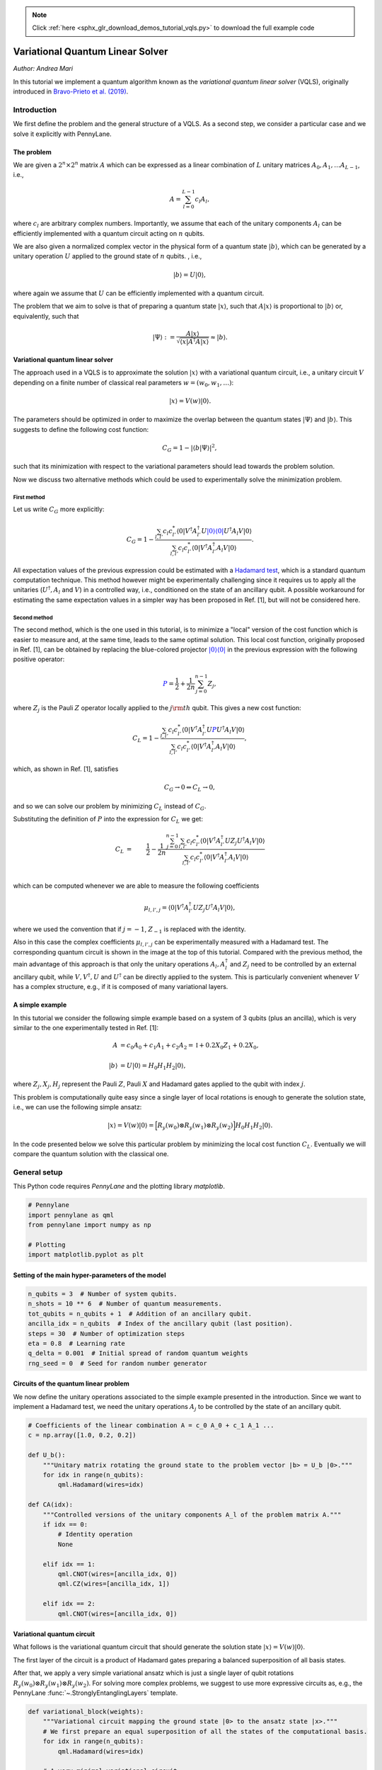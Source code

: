 .. note::
    :class: sphx-glr-download-link-note

    Click :ref:`here <sphx_glr_download_demos_tutorial_vqls.py>` to download the full example code
.. rst-class:: sphx-glr-example-title

.. _sphx_glr_demos_tutorial_vqls.py:


.. _vqls:

Variational Quantum Linear Solver
====================================
*Author: Andrea Mari*

In this tutorial we implement a quantum algorithm known as the *variational quantum linear
solver* (VQLS), originally introduced in
`Bravo-Prieto et al. (2019) <https://arxiv.org/abs/1909.05820>`_.

.. figure:: ../demonstrations/vqls/vqls_circuit.png
    :align: center
    :width: 100%
    :target: javascript:void(0)

Introduction
------------

We first define the problem and the general structure of a VQLS.
As a second step, we consider a particular case and we solve it explicitly with PennyLane.

The problem
^^^^^^^^^^^

We are given a :math:`2^n \times 2^n` matrix :math:`A` which can be expressed as a linear
combination of :math:`L` unitary matrices :math:`A_0, A_1, \dots A_{L-1}`, i.e.,

.. math::

    A = \sum_{l=0}^{L-1} c_l A_l,

where :math:`c_l` are arbitrary complex numbers. Importantly, we assume that each of the
unitary components :math:`A_l` can be efficiently implemented with a quantum circuit
acting on :math:`n` qubits.

We are also given a normalized complex vector in the physical form of a quantum
state :math:`|b\rangle`, which can be generated by a unitary operation :math:`U`
applied to the ground state of :math:`n` qubits. , i.e.,

.. math::

    |b\rangle = U |0\rangle,

where again we assume that :math:`U` can be efficiently implemented with a quantum circuit.

The problem that we aim to solve is that of preparing a quantum state :math:`|x\rangle`, such that
:math:`A |x\rangle` is proportional to :math:`|b\rangle` or, equivalently, such that

.. math::

    |\Psi\rangle :=  \frac{A |x\rangle}{\sqrt{\langle x |A^\dagger A |x\rangle}} \approx |b\rangle.


Variational quantum linear solver
^^^^^^^^^^^^^^^^^^^^^^^^^^^^^^^^^

The approach used in a VQLS is to approximate the solution :math:`|x\rangle` with a variational quantum
circuit, i.e., a unitary circuit :math:`V` depending on a finite number of classical real parameters
:math:`w = (w_0, w_1, \dots)`:

.. math::

    |x \rangle = V(w) |0\rangle.

The parameters should be optimized in order to maximize the overlap between the quantum states
:math:`|\Psi\rangle` and :math:`|b\rangle`. This suggests to define the following cost function:

.. math::

    C_G = 1- |\langle b | \Psi \rangle|^2,

such that its minimization with respect to the variational parameters should lead towards the problem solution.

Now we discuss two alternative methods which could be used to experimentally solve the minimization problem.

First method
>>>>>>>>>>>>>

Let us write :math:`C_G` more explicitly:

.. math::

    C_G = 1- \frac{ \sum_{l, l'}  c_l c_{l'}^* \langle 0|  V^\dagger A_{l'}^\dagger U \color{blue}{|0\rangle \langle 0|} U^\dagger A_l  V |0\rangle}
    {\sum_{l,l'} c_l c_{l'}^* \langle 0| V^\dagger A_{l'}^\dagger A_l V |0\rangle} .

All expectation values of the previous expression could be estimated with a
`Hadamard test <https://en.wikipedia.org/wiki/Hadamard_test_(quantum_computation)>`_,
which is a standard quantum computation technique. This method however might be experimentally challenging since it requires us to apply
all the unitaries (:math:`U^\dagger, A_l` and :math:`V`) in a controlled way,
i.e., conditioned on the state of an ancillary qubit. A possible workaround for estimating the same expectation values in a simpler
way has been proposed in Ref. [1], but will not be considered here.

Second method
>>>>>>>>>>>>>

The second method, which is the one used in this tutorial, is to minimize a "local" version of the cost function which is easier to
measure and, at the same time, leads to the same optimal solution.
This local cost function, originally proposed in Ref. [1], can be obtained by replacing the blue-colored projector
:math:`\color{blue}{|0\rangle\langle 0|}` in the previous expression with the following positive operator:

.. math::

     \color{blue}{P} =  \frac{1}{2} + \frac{1}{2n}\sum_{j=0}^{n-1} Z_j,

where :math:`Z_j` is the Pauli :math:`Z` operator locally applied to the :math:`j\rm{th}` qubit. This gives a new cost function:

.. math::

    C_L = 1- \frac{ \sum_{l, l'}  c_l c_{l'}^* \langle 0|  V^\dagger A_{l'}^\dagger U \color{blue}{P} U^\dagger A_l  V |0\rangle}
    {\sum_{l,l'} c_l c_{l'}^* \langle 0| V^\dagger A_{l'}^\dagger A_l V |0\rangle},

which, as shown in Ref. [1], satisfies

.. math::

   C_G \rightarrow 0   \Leftrightarrow C_L \rightarrow 0,

and so we can solve our problem by minimizing :math:`C_L` instead of :math:`C_G`.

Substituting the definition of :math:`P` into the expression for :math:`C_L` we get:

.. math::

    C_L
    &=& \frac{1}{2} - \frac{1}{2n} \frac{ \sum_{j=0}^{n-1} \sum_{l, l'}  c_l c_{l'}^* \langle 0|  V^\dagger A_{l'}^\dagger U Z_j U^\dagger A_l  V |0\rangle}
    {\sum_{l,l'} c_l c_{l'}^* \langle 0| V^\dagger A_{l'}^\dagger A_l V |0\rangle} \\
    &&\\
    &=& \frac{1}{2} - \frac{1}{2n} \frac{ \sum_{j=0}^{n-1} \sum_{l, l'}  c_l c_{l'}^* \mu_{l,l',j}}
    {\sum_{l,l'} c_l c_{l'}^* \mu_{l,l',-1}},

which can be computed whenever we are able to measure the following coefficients

.. math::
    \mu_{l, l', j} = \langle 0|  V^\dagger A_{l'}^\dagger U Z_j U^\dagger A_l  V |0\rangle,

where we used the convention that if :math:`j=-1`,  :math:`Z_{-1}` is replaced with the identity.

Also in this case the complex coefficients :math:`\mu_{l, l', j}` can be experimentally measured with a Hadamard test.
The corresponding quantum circuit is shown in the image at the top of this tutorial.
Compared with the previous method, the main advantage of this approach is that only the unitary operations
:math:`A_l, A_l^\dagger` and :math:`Z_j` need to be controlled by an external ancillary qubit,
while :math:`V, V^\dagger, U` and :math:`U^\dagger` can be directly applied to the system.
This is particularly convenient whenever :math:`V` has a complex structure, e.g., if it is composed of
many variational layers.

A simple example
^^^^^^^^^^^^^^^^

In this tutorial we consider the following simple example based on a system of 3 qubits (plus an ancilla),
which is very similar to the one experimentally tested in Ref. [1]:

.. math::
        \begin{align}
        A  &=  c_0 A_0 + c_1 A_1 + c_2 A_2 = \mathbb{I} + 0.2 X_0 Z_1 + 0.2 X_0, \\
        \\
        |b\rangle &= U |0 \rangle = H_0  H_1  H_2 |0\rangle,
        \end{align}

where :math:`Z_j, X_j, H_j` represent the Pauli :math:`Z`, Pauli :math:`X` and Hadamard gates applied to the qubit with index :math:`j`.

This problem is computationally quite easy since a single layer of local rotations is enough to generate the
solution state, i.e., we can use the following simple ansatz:

.. math::
        |x\rangle = V(w) |0\rangle = \Big [  R_y(w_0) \otimes  R_y(w_1) \otimes  R_y(w_2) \Big ]  H_0  H_1  H_2 |0\rangle.


In the code presented below we solve this particular problem by minimizing the local cost function :math:`C_L`.
Eventually we will compare the quantum solution with the classical one.

General setup
------------------------
This Python code requires *PennyLane* and the plotting library *matplotlib*.


.. code-block:: default


    # Pennylane
    import pennylane as qml
    from pennylane import numpy as np

    # Plotting
    import matplotlib.pyplot as plt


Setting of the main hyper-parameters of the model
^^^^^^^^^^^^^^^^^^^^^^^^^^^^^^^^^^^^^^^^^^^^^^^^^


.. code-block:: default


    n_qubits = 3  # Number of system qubits.
    n_shots = 10 ** 6  # Number of quantum measurements.
    tot_qubits = n_qubits + 1  # Addition of an ancillary qubit.
    ancilla_idx = n_qubits  # Index of the ancillary qubit (last position).
    steps = 30  # Number of optimization steps
    eta = 0.8  # Learning rate
    q_delta = 0.001  # Initial spread of random quantum weights
    rng_seed = 0  # Seed for random number generator



Circuits of the quantum linear problem
^^^^^^^^^^^^^^^^^^^^^^^^^^^^^^^^^^^^^^

We now define the unitary operations associated to the simple example
presented in the introduction.
Since we want to implement a Hadamard test, we need the unitary operations
:math:`A_j` to be controlled by the state of an ancillary qubit.


.. code-block:: default


    # Coefficients of the linear combination A = c_0 A_0 + c_1 A_1 ...
    c = np.array([1.0, 0.2, 0.2])

    def U_b():
        """Unitary matrix rotating the ground state to the problem vector |b> = U_b |0>."""
        for idx in range(n_qubits):
            qml.Hadamard(wires=idx)

    def CA(idx):
        """Controlled versions of the unitary components A_l of the problem matrix A."""
        if idx == 0:
            # Identity operation
            None

        elif idx == 1:
            qml.CNOT(wires=[ancilla_idx, 0])
            qml.CZ(wires=[ancilla_idx, 1])

        elif idx == 2:
            qml.CNOT(wires=[ancilla_idx, 0])



Variational quantum circuit
^^^^^^^^^^^^^^^^^^^^^^^^^^^^^^^^^^^^^^

What follows is the variational quantum circuit that should generate the solution
state :math:`|x\rangle= V(w)|0\rangle`.

The first layer of the circuit is a product of Hadamard gates preparing a
balanced superposition of all basis states.

After that, we apply a very simple variational ansatz
which is just a single layer of qubit rotations
:math:`R_y(w_0) \otimes  R_y(w_1) \otimes  R_y(w_2)`.
For solving more complex problems, we suggest to use more expressive circuits as,
e.g., the PennyLane :func:`~.StronglyEntanglingLayers` template.


.. code-block:: default



    def variational_block(weights):
        """Variational circuit mapping the ground state |0> to the ansatz state |x>."""
        # We first prepare an equal superposition of all the states of the computational basis.
        for idx in range(n_qubits):
            qml.Hadamard(wires=idx)

        # A very minimal variational circuit.
        for idx, element in enumerate(weights):
            qml.RY(element, wires=idx)



Hadamard test
--------------

We first initialize a PennyLane device with the ``default.qubit`` backend.

As a second step, we define a PennyLane ``QNode`` representing a model of the actual quantum computation.

The circuit is based on the
`Hadamard test <https://en.wikipedia.org/wiki/Hadamard_test_(quantum_computation)>`_
and will be used to estimate the coefficients :math:`\mu_{l,l',j}` defined in the introduction.
A graphical representation of this circuit is shown at the top of this tutorial.


.. code-block:: default


    dev_mu = qml.device("default.qubit", wires=tot_qubits)

    @qml.qnode(dev_mu)
    def local_hadamard_test(weights, l=None, lp=None, j=None, part=None):

        # First Hadamard gate applied to the ancillary qubit.
        qml.Hadamard(wires=ancilla_idx)

        # For estimating the imaginary part of the coefficient "mu", we must add a "-i" phase gate.
        if part == "Im" or part == "im":
            qml.PhaseShift(-np.pi / 2, wires=ancilla_idx)

        # Variational circuit generating a guess for the solution vector |x>
        variational_block(weights)

        # Controlled application of the unitary component A_l of the problem matrix A.
        CA(l)

        # Adjoint of the unitary U_b associated to the problem vector |b>. 
        # In this specific example Adjoint(U_b) = U_b.
        U_b()

        # Controlled Z operator at position j. If j = -1, apply the identity.
        if j != -1:
            qml.CZ(wires=[ancilla_idx, j])

        # Unitary U_b associated to the problem vector |b>.
        U_b()

        # Controlled application of Adjoint(A_lp).
        # In this specific example Adjoint(A_lp) = A_lp.
        CA(lp)

        # Second Hadamard gate applied to the ancillary qubit.
        qml.Hadamard(wires=ancilla_idx)

        # Expectation value of Z for the ancillary qubit.
        return qml.expval(qml.PauliZ(wires=ancilla_idx))



To get the real and imaginary parts of :math:`\mu_{l,l',j}`, one needs to run the previous
quantum circuit with and without a phase-shift of the ancillary qubit. This is automatically
done by the following function.


.. code-block:: default



    def mu(weights, l=None, lp=None, j=None):
        """Generates the coefficients to compute the "local" cost function C_L."""

        mu_real = local_hadamard_test(weights, l=l, lp=lp, j=j, part="Re")
        mu_imag = local_hadamard_test(weights, l=l, lp=lp, j=j, part="Im")

        return mu_real + 1.0j * mu_imag



Local cost function
------------------------------------

Let us first define a function for estimating :math:`\langle x| A^\dagger A|x\rangle`.


.. code-block:: default



    def psi_norm(weights):
        """Returns the normalization constant <psi|psi>, where |psi> = A |x>."""
        norm = 0.0

        for l in range(0, len(c)):
            for lp in range(0, len(c)):
                norm = norm + c[l] * np.conj(c[lp]) * mu(weights, l, lp, -1)

        return abs(norm)



We can finally define the cost function of our minimization problem.
We use the analytical expression of :math:`C_L` in terms of the
coefficients :math:`\mu_{l,l',j}` given in the introduction.


.. code-block:: default



    def cost_loc(weights):
        """Local version of the cost function, which tends to zero when A |x> is proportional to |b>."""
        mu_sum = 0.0

        for l in range(0, len(c)):
            for lp in range(0, len(c)):
                for j in range(0, n_qubits):
                    mu_sum = mu_sum + c[l] * np.conj(c[lp]) * mu(weights, l, lp, j)

        mu_sum = abs(mu_sum)

        # Cost function C_L
        return 0.5 - 0.5 * mu_sum / (n_qubits * psi_norm(weights))



Variational optimization
-----------------------------

We first initialize the variational weights with random parameters (with a fixed seed).


.. code-block:: default


    np.random.seed(rng_seed)
    w = q_delta * np.random.randn(n_qubits)


To minimize the cost function we use the gradient-descent optimizer.


.. code-block:: default

    opt = qml.GradientDescentOptimizer(eta)



We are ready to perform the optimization loop.


.. code-block:: default


    cost_history = []
    for it in range(steps):
        w = opt.step(cost_loc, w)
        cost = cost_loc(w)
        print("Step {:3d}       Cost_L = {:9.7f}".format(it, cost))
        cost_history.append(cost)



We plot the cost function with respect to the optimization steps.
We remark that this is not an abstract mathematical quantity
since it also represents a bound for the error between the generated state
and the exact solution of the problem.


.. code-block:: default


    plt.style.use("seaborn")
    plt.plot(cost_history, "g")
    plt.ylabel("Cost function")
    plt.xlabel("Optimization steps")
    plt.show()


Comparison of quantum and classical results
-------------------------------------------

Since the specific problem considered in this tutorial has a small size, we can also
solve it in a classical way and then compare the results with our quantum solution.


Classical algorithm
^^^^^^^^^^^^^^^^^^^
To solve the problem in a classical way, we use the explicit matrix representation in
terms of numerical NumPy arrays.


.. code-block:: default

 
    Id = np.identity(2)
    Z = np.array([[1, 0], [0, -1]])
    X = np.array([[0, 1], [1, 0]])

    A_0 = np.identity(8)
    A_1 = np.kron(np.kron(X, Z), Id)
    A_2 = np.kron(np.kron(X, Id), Id)

    A_num = c[0] * A_0 + c[1] * A_1 + c[2] * A_2
    b = np.ones(8) / np.sqrt(8)


We can print the explicit values of :math:`A` and :math:`b`:


.. code-block:: default


    print("A = \n", A_num)
    print("b = \n", b)



The solution can be computed via a matrix inversion:


.. code-block:: default


    A_inv = np.linalg.inv(A_num)
    x = np.dot(A_inv, b)


Finally, in order to compare x with the quantum state :math:`|x\rangle`, we normalize
and square its elements.


.. code-block:: default

    c_probs = (x / np.linalg.norm(x)) ** 2


Preparation of the quantum solution
^^^^^^^^^^^^^^^^^^^^^^^^^^^^^^^^^^^

Given the variational weights ``w`` that we have previously optimized,
we can generate the quantum state :math:`|x\rangle`. By measuring :math:`|x\rangle`
in the computational basis we can estimate the probability of each basis state.

For this task, we initialize a new PennyLane device and define the associated
*qnode* circuit.


.. code-block:: default


    dev_x = qml.device("default.qubit", wires=n_qubits, shots=n_shots)

    @qml.qnode(dev_x)
    def prepare_and_sample(weights):

        # Variational circuit generating a guess for the solution vector |x>
        variational_block(weights)

        # We assume that the system is measured in the computational basis.
        # If we label each basis state with a decimal integer j = 0, 1, ... 2 ** n_qubits - 1,
        # this is equivalent to a measurement of the following diagonal observable.
        basis_obs = qml.Hermitian(np.diag(range(2 ** n_qubits)), wires=range(n_qubits))

        return qml.sample(basis_obs)



To estimate the probability distribution over the basis states we first take ``n_shots``
samples and then compute the relative frequency of each outcome.


.. code-block:: default


    samples = prepare_and_sample(w).astype(int)
    q_probs = np.bincount(samples) / n_shots


Comparison
^^^^^^^^^^

Let us print the classical result.


.. code-block:: default

    print("x_n^2 =\n", c_probs)


The previous probabilities should match the following quantum state probabilities.


.. code-block:: default

    print("|<x|n>|^2=\n", q_probs)


Let us graphically visualize both distributions.


.. code-block:: default


    fig, (ax1, ax2) = plt.subplots(1, 2, figsize=(7, 4))

    ax1.bar(np.arange(0, 2 ** n_qubits), c_probs, color="blue")
    ax1.set_xlim(-0.5, 2 ** n_qubits - 0.5)
    ax1.set_xlabel("Vector space basis")
    ax1.set_title("Classical probabilities")

    ax2.bar(np.arange(0, 2 ** n_qubits), q_probs, color="green")
    ax2.set_xlim(-0.5, 2 ** n_qubits - 0.5)
    ax2.set_xlabel("Hilbert space basis")
    ax2.set_title("Quantum probabilities")

    plt.show()


References
----------

1. Carlos Bravo-Prieto, Ryan LaRose, Marco Cerezo, Yigit Subasi, Lukasz Cincio, Patrick J. Coles.
   "Variational Quantum Linear Solver: A Hybrid Algorithm for Linear Systems."
   `arXiv:1909.05820 <https://arxiv.org/abs/1909.05820>`__, 2019.



.. rst-class:: sphx-glr-timing

   **Total running time of the script:** ( 0 minutes  0.000 seconds)


.. _sphx_glr_download_demos_tutorial_vqls.py:


.. only :: html

 .. container:: sphx-glr-footer
    :class: sphx-glr-footer-example



  .. container:: sphx-glr-download

     :download:`Download Python source code: tutorial_vqls.py <tutorial_vqls.py>`



  .. container:: sphx-glr-download

     :download:`Download Jupyter notebook: tutorial_vqls.ipynb <tutorial_vqls.ipynb>`


.. only:: html

 .. rst-class:: sphx-glr-signature

    `Gallery generated by Sphinx-Gallery <https://sphinx-gallery.readthedocs.io>`_

